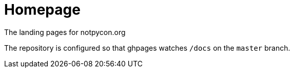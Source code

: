 = Homepage

The landing pages for notpycon.org

The repository is configured so that ghpages watches `/docs` on the `master` branch.
